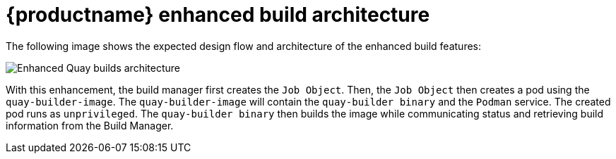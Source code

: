 :_content-type: PROCEDURE
[id="red-hat-quay-builds-architecture"]
= {productname} enhanced build architecture

The following image shows the expected design flow and architecture of the enhanced build features:

image:quay-builds-architecture.png[Enhanced Quay builds architecture]

With this enhancement, the build manager first creates the `Job Object`. Then, the `Job Object` then creates a pod using the `quay-builder-image`. The `quay-builder-image` will contain the `quay-builder binary` and the `Podman` service. The created pod runs as `unprivileged`. The `quay-builder binary` then builds the image while communicating status and retrieving build information from the Build Manager.

